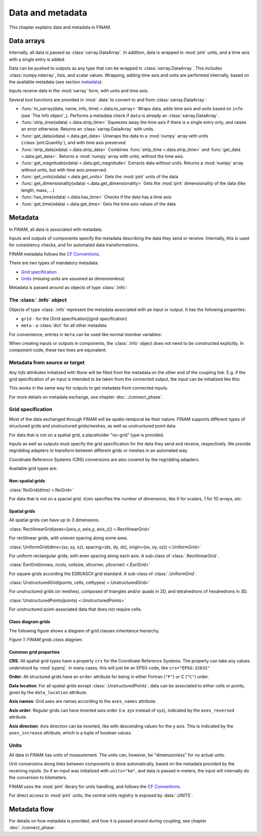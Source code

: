 =================
Data and metadata
=================

This chapter explains data and metadata in FINAM.

Data arrays
-----------

Internally, all data is passed as :class:`xarray.DataArray`.
In addition, data is wrapped in :mod:`pint` units,
and a time axis with a single entry is added.

Data can be pushed to outputs as any type that can be wrapped in :class:`xarray.DataArray`.
This includes :class:`numpy.ndarray`,
lists, and scalar values.
Wrapping, adding time axis and units are performed internally, based on the available metadata (see section metadata_).

Inputs receive data in the :mod:`xarray` form, with units and time axis.

Several tool functions are provided in :mod:`.data` to convert to and from :class:`xarray.DataArray`:

* :func:`to_xarray(data, name, info, time) <.data.to_xarray>`
  Wraps data, adds time axis and units based on ``info`` (see `The Info object`_).
  Performs a metadata check if ``data`` is already an :class:`xarray.DataArray`.
* :func:`strip_time(xdata) <.data.strip_time>`
  Squeezes away the time axis if there is a single entry only, and raises an error otherwise.
  Returns an :class:`xarray.DataArray` with units.
* :func:`get_data(xdata) <.data.get_data>`
  Unwraps the data to a :mod:`numpy` array with units (:class:`pint.Quantity`), and with time axis preserved.
* :func:`strip_data(xdata) <.data.strip_data>`
  Combines :func:`strip_time <.data.strip_time>` and :func:`get_data <.data.get_data>`.
  Returns a :mod:`numpy` array with units, without the time axis.
* :func:`get_magnitude(xdata) <.data.get_magnitude>`
  Extracts data without units. Returns a :mod:`numpy` array without units, but with time axis preserved.
* :func:`get_units(xdata) <.data.get_units>`
  Gets the :mod:`pint` units of the data
* :func:`get_dimensionality(xdata) <.data.get_dimensionality>`
  Gets the :mod:`pint` dimensionality of the data (like length, mass, ...)
* :func:`has_time(xdata) <.data.has_time>`
  Checks if the data has a time axis
* :func:`get_time(xdata) <.data.get_time>`
  Gets the time axis values of the data

Metadata
--------

In FINAM, all data is associated with metadata.

Inputs and outputs of components specify the metadata describing the data they send or receive.
Internally, this is used for consistency checks, and for automated data transformations.

FINAM metadata follows the `CF Conventions <https://cfconventions.org/>`_.

There are two types of mandatory metadata:

* `Grid specification`_
* `Units`_ (missing units are assumed as dimensionless)

Metadata is passed around as objects of type :class:`.Info`:

The :class:`.Info` object
^^^^^^^^^^^^^^^^^^^^^^^^^

Objects of type :class:`.Info` represent the metadata associated with an input or output.
It has the following properties:

* ``grid`` - for the [Grid specification](grid-specification)
* ``meta`` - a :class:`dict` for all other metadata

For convenience, entries in ``meta`` can be used like normal member variables:

.. testsetup:: create-info

    from finam import Info, NoGrid
    from datetime import datetime

.. testcode:: create-info

    info = Info(
        time=datetime(2000, 1, 1),
        grid=NoGrid(),
        units="m",
        foo="bar"
    )

    print(info.units)
    print(info.foo)

.. testoutput:: create-info

    m
    bar

When creating inputs or outputs in components, the :class:`.Info` object does not need to be constructed explicitly.
In component code, these two lines are equivalent:

.. testsetup:: create-inputs

    from finam import Component, Info, NoGrid
    from datetime import datetime

    self = Component()

.. testcode:: create-inputs

    time = datetime(2000, 1, 1)
    self.inputs.add(name="A", time=time, grid=NoGrid(), units="m")
    self.inputs.add(name="B", info=Info(time=time, grid=NoGrid(), units="m"))

Metadata from source or target
^^^^^^^^^^^^^^^^^^^^^^^^^^^^^^

Any `Info` attributes initialized with `None` will be filled from the metadata on the other end of the coupling link.
E.g. if the grid specification of an input is intended to be taken from the connected output, the input can be initialized like this:

.. testcode:: create-inputs

    self.inputs.add(name="Input_A", time=None, grid=None, units="m")

This works in the same way for outputs to get metadata from connected inputs.

For more details on metadata exchange, see chapter :doc:`./connect_phase`.

Grid specification
^^^^^^^^^^^^^^^^^^

Most of the data exchanged through FINAM will be spatio-temporal be their nature.
FINAM supports different types of structured grids and unstructured grids/meshes,
as well as unstructured point data.

For data that is not on a spatial grid, a placeholder "no-grid" type is provided.

Inputs as well as outputs must specify the grid specification for the data they send and receive, respectively.
We provide regridding adapters to transform between different grids or meshes in an automated way.

Coordinate Reference Systems (CRS) conversions are also covered by the regridding adapters.

Available grid types are:

Non-spatial grids
"""""""""""""""""

:class:`NoGrid(dims) <.NoGrid>`

For data that is not on a spacial grid.
``dims`` specifies the number of dimensions, like 0 for scalars, 1 for 1D arrays, etc.

Spatial grids
"""""""""""""

All spatial grids can have up to 3 dimensions.

:class:`RectilinearGrid(axes=[axis_x, axis_y, axis_z]) <.RectilinearGrid>`

For rectilinear grids, with uneven spacing along some axes.

:class:`UniformGrid(dims=(sx, sy, sz), spacing=(dx, dy, dz), origin=(ox, oy, oz)) <.UniformGrid>`

For uniform rectangular grids, with even spacing along each axis.
A sub-class of :class:`.RectilinearGrid`.

:class:`EsriGrid(nrows, ncols, cellsize, xllcorner, yllcorner) <.EsriGrid>`

For square grids according the ESRI/ASCII grid standard.
A sub-class of :class:`.UniformGrid`.

:class:`UnstructuredGrid(points, cells, celltypes) <.UnstructuredGrid>`

For unstructured grids (or meshes), composed of triangles and/or quads in 2D, and tetrahedrons of hexahedrons in 3D.

:class:`UnstructuredPoints(points) <.UnstructuredPoints>`

For unstructured point-associated data that does not require cells.

Class diagram grids
"""""""""""""""""""

The following figure shows a diagram of grid classes inheritance hierarchy.

.. image:: ../images/class-diagram-grids.svg
    :alt: FINAM grids class diagram
    :align: center
    :class: only-light

.. image:: ../images/class-diagram-grids-dark.svg
    :alt: FINAM grids class diagram
    :align: center
    :class: only-dark

.. rst-class:: center

*Figure 1: FINAM grids class diagram.*

Common grid properties
""""""""""""""""""""""

**CRS**: All spatial grid types have a property ``crs`` for the Coordinate Reference Systems.
The property can take any values understood by :mod:`pyproj`.
In many cases, this will just be an EPSG code, like ``crs="EPSG:32632"``

**Order**: All structured grids have an ``order`` attribute for being in either Fortran (``"F"``) or C (``"C"``) order.

**Data location**: For all spatial grids except :class:`.UnstructuredPoints`, data can be associated to either cells or points,
given by the ``data_location`` attribute.

**Axis names**: Grid axes are names according to the ``axes_names`` attribute.

**Axis order**: Regular grids can have inverted axis order (i.e. zyx instead of xyz),
indicated by the ``axes_reversed`` attribute.

**Axis direction**: Axis direction can be inverted, like with descending values for the y axis.
This is indicated by the ``axes_increase`` attribute, which is a tuple of boolean values.

Units
^^^^^

All data in FINAM has units of measurement.
The units can, however, be "dimensionless" for no actual units.

Unit conversions along links between components is done automatically,
based on the metadata provided by the receiving inputs.
So if an input was initialized with ``units="km"``, and data is passed in meters,
the input will internally do the conversion to kilometers.

FINAM uses the :mod:`pint` library for units handling,
and follows the `CF Conventions <https://cfconventions.org/>`_.

For direct access to :mod:`pint` units, the central units registry is exposed by :data:`.UNITS`.

Metadata flow
-------------

For details on how metadata is provided, and how it is passed around during coupling,
see chapter :doc:`./connect_phase`.
